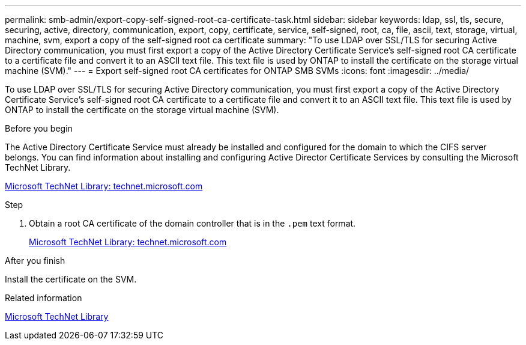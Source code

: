 ---
permalink: smb-admin/export-copy-self-signed-root-ca-certificate-task.html
sidebar: sidebar
keywords: ldap, ssl, tls, secure, securing, active, directory, communication, export, copy, certificate, service, self-signed, root, ca, file, ascii, text, storage, virtual, machine, svm, export a copy of the self-signed root ca certificate
summary: "To use LDAP over SSL/TLS for securing Active Directory communication, you must first export a copy of the Active Directory Certificate Service’s self-signed root CA certificate to a certificate file and convert it to an ASCII text file. This text file is used by ONTAP to install the certificate on the storage virtual machine (SVM)."
---
= Export self-signed root CA certificates for ONTAP SMB SVMs
:icons: font
:imagesdir: ../media/

[.lead]
To use LDAP over SSL/TLS for securing Active Directory communication, you must first export a copy of the Active Directory Certificate Service's self-signed root CA certificate to a certificate file and convert it to an ASCII text file. This text file is used by ONTAP to install the certificate on the storage virtual machine (SVM).

.Before you begin

The Active Directory Certificate Service must already be installed and configured for the domain to which the CIFS server belongs. You can find information about installing and configuring Active Director Certificate Services by consulting the Microsoft TechNet Library.

http://technet.microsoft.com/en-us/library/[Microsoft TechNet Library: technet.microsoft.com]

.Step

. Obtain a root CA certificate of the domain controller that is in the `.pem` text format.
+
http://technet.microsoft.com/en-us/library/[Microsoft TechNet Library: technet.microsoft.com]

.After you finish

Install the certificate on the SVM.

.Related information

http://technet.microsoft.com/library/[Microsoft TechNet Library]


// 2025 May 09, ONTAPDOC-2981